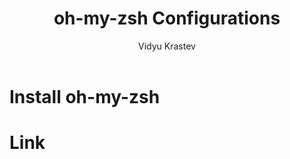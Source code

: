 #+STARTUP: indent
#+DRAWERS: HIDDEN STATE PROPERTIES
#+AUTHOR: Vidyu Krastev
#+TITLE: oh-my-zsh Configurations

* Install oh-my-zsh

* Link
